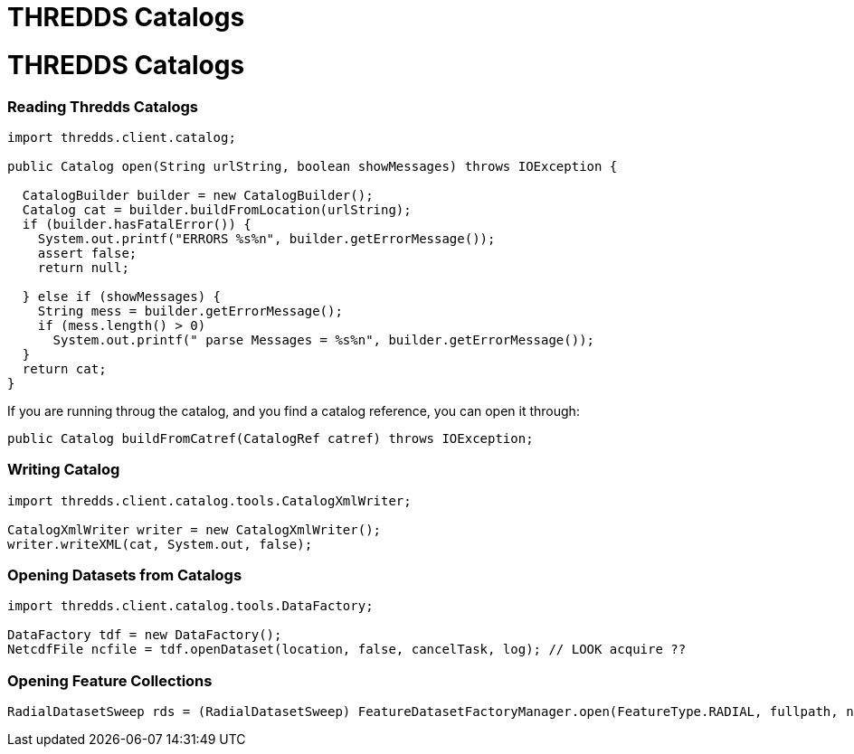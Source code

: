 THREDDS Catalogs
================

= THREDDS Catalogs

=== Reading Thredds Catalogs

--------------------------------------------------------------------------------
import thredds.client.catalog;

public Catalog open(String urlString, boolean showMessages) throws IOException {

  CatalogBuilder builder = new CatalogBuilder();
  Catalog cat = builder.buildFromLocation(urlString);
  if (builder.hasFatalError()) {
    System.out.printf("ERRORS %s%n", builder.getErrorMessage());
    assert false;
    return null;

  } else if (showMessages) {
    String mess = builder.getErrorMessage();
    if (mess.length() > 0)
      System.out.printf(" parse Messages = %s%n", builder.getErrorMessage());
  }
  return cat;
}
--------------------------------------------------------------------------------

If you are running throug the catalog, and you find a catalog reference,
you can open it through:

---------------------------------------------------------------------
public Catalog buildFromCatref(CatalogRef catref) throws IOException;
---------------------------------------------------------------------

=== Writing Catalog

-----------------------------------------------------
import thredds.client.catalog.tools.CatalogXmlWriter;

CatalogXmlWriter writer = new CatalogXmlWriter();
writer.writeXML(cat, System.out, false);
-----------------------------------------------------

=== Opening Datasets from Catalogs

-----------------------------------------------------------------------------------------
import thredds.client.catalog.tools.DataFactory;

DataFactory tdf = new DataFactory();
NetcdfFile ncfile = tdf.openDataset(location, false, cancelTask, log); // LOOK acquire ??
-----------------------------------------------------------------------------------------

=== Opening Feature Collections

----------------------------------------------------------------------------------------------------------------------------
RadialDatasetSweep rds = (RadialDatasetSweep) FeatureDatasetFactoryManager.open(FeatureType.RADIAL, fullpath, null, errlog);
----------------------------------------------------------------------------------------------------------------------------
